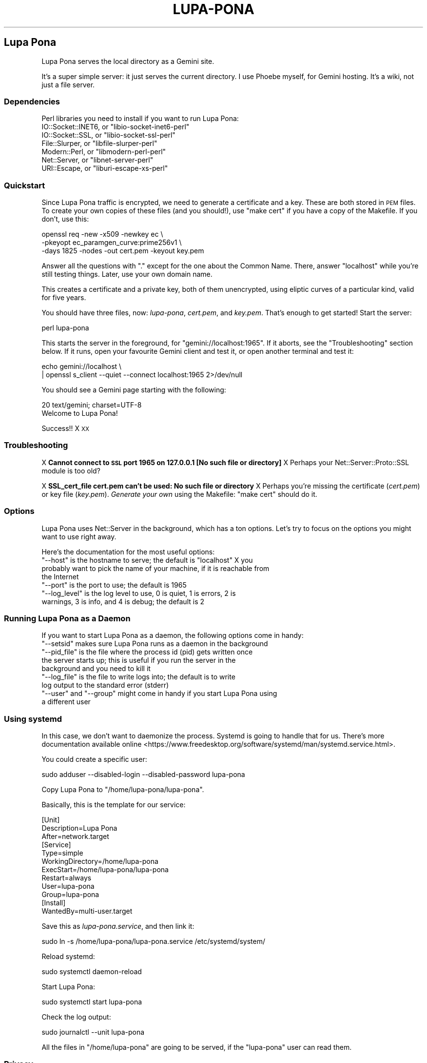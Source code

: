 .\" Automatically generated by Pod::Man 4.11 (Pod::Simple 3.35)
.\"
.\" Standard preamble:
.\" ========================================================================
.de Sp \" Vertical space (when we can't use .PP)
.if t .sp .5v
.if n .sp
..
.de Vb \" Begin verbatim text
.ft CW
.nf
.ne \\$1
..
.de Ve \" End verbatim text
.ft R
.fi
..
.\" Set up some character translations and predefined strings.  \*(-- will
.\" give an unbreakable dash, \*(PI will give pi, \*(L" will give a left
.\" double quote, and \*(R" will give a right double quote.  \*(C+ will
.\" give a nicer C++.  Capital omega is used to do unbreakable dashes and
.\" therefore won't be available.  \*(C` and \*(C' expand to `' in nroff,
.\" nothing in troff, for use with C<>.
.tr \(*W-
.ds C+ C\v'-.1v'\h'-1p'\s-2+\h'-1p'+\s0\v'.1v'\h'-1p'
.ie n \{\
.    ds -- \(*W-
.    ds PI pi
.    if (\n(.H=4u)&(1m=24u) .ds -- \(*W\h'-12u'\(*W\h'-12u'-\" diablo 10 pitch
.    if (\n(.H=4u)&(1m=20u) .ds -- \(*W\h'-12u'\(*W\h'-8u'-\"  diablo 12 pitch
.    ds L" ""
.    ds R" ""
.    ds C` ""
.    ds C' ""
'br\}
.el\{\
.    ds -- \|\(em\|
.    ds PI \(*p
.    ds L" ``
.    ds R" ''
.    ds C`
.    ds C'
'br\}
.\"
.\" Escape single quotes in literal strings from groff's Unicode transform.
.ie \n(.g .ds Aq \(aq
.el       .ds Aq '
.\"
.\" If the F register is >0, we'll generate index entries on stderr for
.\" titles (.TH), headers (.SH), subsections (.SS), items (.Ip), and index
.\" entries marked with X<> in POD.  Of course, you'll have to process the
.\" output yourself in some meaningful fashion.
.\"
.\" Avoid warning from groff about undefined register 'F'.
.de IX
..
.nr rF 0
.if \n(.g .if rF .nr rF 1
.if (\n(rF:(\n(.g==0)) \{\
.    if \nF \{\
.        de IX
.        tm Index:\\$1\t\\n%\t"\\$2"
..
.        if !\nF==2 \{\
.            nr % 0
.            nr F 2
.        \}
.    \}
.\}
.rr rF
.\"
.\" Accent mark definitions (@(#)ms.acc 1.5 88/02/08 SMI; from UCB 4.2).
.\" Fear.  Run.  Save yourself.  No user-serviceable parts.
.    \" fudge factors for nroff and troff
.if n \{\
.    ds #H 0
.    ds #V .8m
.    ds #F .3m
.    ds #[ \f1
.    ds #] \fP
.\}
.if t \{\
.    ds #H ((1u-(\\\\n(.fu%2u))*.13m)
.    ds #V .6m
.    ds #F 0
.    ds #[ \&
.    ds #] \&
.\}
.    \" simple accents for nroff and troff
.if n \{\
.    ds ' \&
.    ds ` \&
.    ds ^ \&
.    ds , \&
.    ds ~ ~
.    ds /
.\}
.if t \{\
.    ds ' \\k:\h'-(\\n(.wu*8/10-\*(#H)'\'\h"|\\n:u"
.    ds ` \\k:\h'-(\\n(.wu*8/10-\*(#H)'\`\h'|\\n:u'
.    ds ^ \\k:\h'-(\\n(.wu*10/11-\*(#H)'^\h'|\\n:u'
.    ds , \\k:\h'-(\\n(.wu*8/10)',\h'|\\n:u'
.    ds ~ \\k:\h'-(\\n(.wu-\*(#H-.1m)'~\h'|\\n:u'
.    ds / \\k:\h'-(\\n(.wu*8/10-\*(#H)'\z\(sl\h'|\\n:u'
.\}
.    \" troff and (daisy-wheel) nroff accents
.ds : \\k:\h'-(\\n(.wu*8/10-\*(#H+.1m+\*(#F)'\v'-\*(#V'\z.\h'.2m+\*(#F'.\h'|\\n:u'\v'\*(#V'
.ds 8 \h'\*(#H'\(*b\h'-\*(#H'
.ds o \\k:\h'-(\\n(.wu+\w'\(de'u-\*(#H)/2u'\v'-.3n'\*(#[\z\(de\v'.3n'\h'|\\n:u'\*(#]
.ds d- \h'\*(#H'\(pd\h'-\w'~'u'\v'-.25m'\f2\(hy\fP\v'.25m'\h'-\*(#H'
.ds D- D\\k:\h'-\w'D'u'\v'-.11m'\z\(hy\v'.11m'\h'|\\n:u'
.ds th \*(#[\v'.3m'\s+1I\s-1\v'-.3m'\h'-(\w'I'u*2/3)'\s-1o\s+1\*(#]
.ds Th \*(#[\s+2I\s-2\h'-\w'I'u*3/5'\v'-.3m'o\v'.3m'\*(#]
.ds ae a\h'-(\w'a'u*4/10)'e
.ds Ae A\h'-(\w'A'u*4/10)'E
.    \" corrections for vroff
.if v .ds ~ \\k:\h'-(\\n(.wu*9/10-\*(#H)'\s-2\u~\d\s+2\h'|\\n:u'
.if v .ds ^ \\k:\h'-(\\n(.wu*10/11-\*(#H)'\v'-.4m'^\v'.4m'\h'|\\n:u'
.    \" for low resolution devices (crt and lpr)
.if \n(.H>23 .if \n(.V>19 \
\{\
.    ds : e
.    ds 8 ss
.    ds o a
.    ds d- d\h'-1'\(ga
.    ds D- D\h'-1'\(hy
.    ds th \o'bp'
.    ds Th \o'LP'
.    ds ae ae
.    ds Ae AE
.\}
.rm #[ #] #H #V #F C
.\" ========================================================================
.\"
.IX Title "LUPA-PONA 1"
.TH LUPA-PONA 1 "2020-11-08" "perl v5.30.0" "User Contributed Perl Documentation"
.\" For nroff, turn off justification.  Always turn off hyphenation; it makes
.\" way too many mistakes in technical documents.
.if n .ad l
.nh
.SH "Lupa Pona"
.IX Header "Lupa Pona"
Lupa Pona serves the local directory as a Gemini site.
.PP
It's a super simple server: it just serves the current directory. I use Phoebe
myself, for Gemini hosting. It's a wiki, not just a file server.
.SS "Dependencies"
.IX Subsection "Dependencies"
Perl libraries you need to install if you want to run Lupa Pona:
.ie n .IP "IO::Socket::INET6, or ""libio\-socket\-inet6\-perl""" 4
.el .IP "IO::Socket::INET6, or \f(CWlibio\-socket\-inet6\-perl\fR" 4
.IX Item "IO::Socket::INET6, or libio-socket-inet6-perl"
.PD 0
.ie n .IP "IO::Socket::SSL, or ""libio\-socket\-ssl\-perl""" 4
.el .IP "IO::Socket::SSL, or \f(CWlibio\-socket\-ssl\-perl\fR" 4
.IX Item "IO::Socket::SSL, or libio-socket-ssl-perl"
.ie n .IP "File::Slurper, or ""libfile\-slurper\-perl""" 4
.el .IP "File::Slurper, or \f(CWlibfile\-slurper\-perl\fR" 4
.IX Item "File::Slurper, or libfile-slurper-perl"
.ie n .IP "Modern::Perl, or ""libmodern\-perl\-perl""" 4
.el .IP "Modern::Perl, or \f(CWlibmodern\-perl\-perl\fR" 4
.IX Item "Modern::Perl, or libmodern-perl-perl"
.ie n .IP "Net::Server, or ""libnet\-server\-perl""" 4
.el .IP "Net::Server, or \f(CWlibnet\-server\-perl\fR" 4
.IX Item "Net::Server, or libnet-server-perl"
.ie n .IP "URI::Escape, or ""liburi\-escape\-xs\-perl""" 4
.el .IP "URI::Escape, or \f(CWliburi\-escape\-xs\-perl\fR" 4
.IX Item "URI::Escape, or liburi-escape-xs-perl"
.PD
.SS "Quickstart"
.IX Subsection "Quickstart"
Since Lupa Pona traffic is encrypted, we need to generate a
certificate and a key. These are both stored in \s-1PEM\s0 files. To create
your own copies of these files (and you should!), use \*(L"make cert\*(R" if
you have a copy of the Makefile. If you don't, use this:
.PP
.Vb 3
\&    openssl req \-new \-x509 \-newkey ec \e
\&    \-pkeyopt ec_paramgen_curve:prime256v1 \e
\&    \-days 1825 \-nodes \-out cert.pem \-keyout key.pem
.Ve
.PP
Answer all the questions with \*(L".\*(R" except for the one about the Common Name.
There, answer \*(L"localhost\*(R" while you're still testing things. Later, use your own
domain name.
.PP
This creates a certificate and a private key, both of them unencrypted, using
eliptic curves of a particular kind, valid for five years.
.PP
You should have three files, now: \fIlupa-pona\fR, \fIcert.pem\fR, and
\&\fIkey.pem\fR. That's enough to get started! Start the server:
.PP
.Vb 1
\&    perl lupa\-pona
.Ve
.PP
This starts the server in the foreground, for \f(CW\*(C`gemini://localhost:1965\*(C'\fR. If it
aborts, see the \*(L"Troubleshooting\*(R" section below. If it runs, open your
favourite Gemini client and test it, or open another terminal and test it:
.PP
.Vb 2
\&    echo gemini://localhost \e
\&      | openssl s_client \-\-quiet \-\-connect localhost:1965 2>/dev/null
.Ve
.PP
You should see a Gemini page starting with the following:
.PP
.Vb 2
\&    20 text/gemini; charset=UTF\-8
\&    Welcome to Lupa Pona!
.Ve
.PP
Success!! X \s-1XX\s0
.SS "Troubleshooting"
.IX Subsection "Troubleshooting"
X \fBCannot connect to \s-1SSL\s0 port 1965 on 127.0.0.1 [No such file or directory]\fR
X Perhaps your Net::Server::Proto::SSL module is too old?
.PP
X \fBSSL_cert_file cert.pem can't be used: No such file or directory\fR
X Perhaps you're missing the certificate (\fIcert.pem\fR) or key file
(\fIkey.pem\fR). \fIGenerate your own\fR using the Makefile: \f(CW\*(C`make cert\*(C'\fR
should do it.
.SS "Options"
.IX Subsection "Options"
Lupa Pona uses Net::Server in the background, which has a ton
options. Let's try to focus on the options you might want to use right
away.
.PP
Here's the documentation for the most useful options:
.ie n .IP """\-\-host"" is the hostname to serve; the default is ""localhost"" X you probably want to pick the name of your machine, if it is reachable from the Internet" 4
.el .IP "\f(CW\-\-host\fR is the hostname to serve; the default is \f(CWlocalhost\fR X you probably want to pick the name of your machine, if it is reachable from the Internet" 4
.IX Item "--host is the hostname to serve; the default is localhost X you probably want to pick the name of your machine, if it is reachable from the Internet"
.PD 0
.ie n .IP """\-\-port"" is the port to use; the default is 1965" 4
.el .IP "\f(CW\-\-port\fR is the port to use; the default is 1965" 4
.IX Item "--port is the port to use; the default is 1965"
.ie n .IP """\-\-log_level"" is the log level to use, 0 is quiet, 1 is errors, 2 is warnings, 3 is info, and 4 is debug; the default is 2" 4
.el .IP "\f(CW\-\-log_level\fR is the log level to use, 0 is quiet, 1 is errors, 2 is warnings, 3 is info, and 4 is debug; the default is 2" 4
.IX Item "--log_level is the log level to use, 0 is quiet, 1 is errors, 2 is warnings, 3 is info, and 4 is debug; the default is 2"
.PD
.SS "Running Lupa Pona as a Daemon"
.IX Subsection "Running Lupa Pona as a Daemon"
If you want to start Lupa Pona as a daemon, the following options come
in handy:
.ie n .IP """\-\-setsid"" makes sure Lupa Pona runs as a daemon in the background" 4
.el .IP "\f(CW\-\-setsid\fR makes sure Lupa Pona runs as a daemon in the background" 4
.IX Item "--setsid makes sure Lupa Pona runs as a daemon in the background"
.PD 0
.ie n .IP """\-\-pid_file"" is the file where the process id (pid) gets written once the server starts up; this is useful if you run the server in the background and you need to kill it" 4
.el .IP "\f(CW\-\-pid_file\fR is the file where the process id (pid) gets written once the server starts up; this is useful if you run the server in the background and you need to kill it" 4
.IX Item "--pid_file is the file where the process id (pid) gets written once the server starts up; this is useful if you run the server in the background and you need to kill it"
.ie n .IP """\-\-log_file"" is the file to write logs into; the default is to write log output to the standard error (stderr)" 4
.el .IP "\f(CW\-\-log_file\fR is the file to write logs into; the default is to write log output to the standard error (stderr)" 4
.IX Item "--log_file is the file to write logs into; the default is to write log output to the standard error (stderr)"
.ie n .IP """\-\-user"" and ""\-\-group"" might come in handy if you start Lupa Pona using a different user" 4
.el .IP "\f(CW\-\-user\fR and \f(CW\-\-group\fR might come in handy if you start Lupa Pona using a different user" 4
.IX Item "--user and --group might come in handy if you start Lupa Pona using a different user"
.PD
.SS "Using systemd"
.IX Subsection "Using systemd"
In this case, we don't want to daemonize the process. Systemd is going to handle
that for us. There's more documentation available
online <https://www.freedesktop.org/software/systemd/man/systemd.service.html>.
.PP
You could create a specific user:
.PP
.Vb 1
\&    sudo adduser \-\-disabled\-login \-\-disabled\-password lupa\-pona
.Ve
.PP
Copy Lupa Pona to \f(CW\*(C`/home/lupa\-pona/lupa\-pona\*(C'\fR.
.PP
Basically, this is the template for our service:
.PP
.Vb 12
\&    [Unit]
\&    Description=Lupa Pona
\&    After=network.target
\&    [Service]
\&    Type=simple
\&    WorkingDirectory=/home/lupa\-pona
\&    ExecStart=/home/lupa\-pona/lupa\-pona
\&    Restart=always
\&    User=lupa\-pona
\&    Group=lupa\-pona
\&    [Install]
\&    WantedBy=multi\-user.target
.Ve
.PP
Save this as \fIlupa\-pona.service\fR, and then link it:
.PP
.Vb 1
\&    sudo ln \-s /home/lupa\-pona/lupa\-pona.service /etc/systemd/system/
.Ve
.PP
Reload systemd:
.PP
.Vb 1
\&    sudo systemctl daemon\-reload
.Ve
.PP
Start Lupa Pona:
.PP
.Vb 1
\&    sudo systemctl start lupa\-pona
.Ve
.PP
Check the log output:
.PP
.Vb 1
\&    sudo journalctl \-\-unit lupa\-pona
.Ve
.PP
All the files in \f(CW\*(C`/home/lupa\-pona\*(C'\fR are going to be served, if the \f(CW\*(C`lupa\-pona\*(C'\fR
user can read them.
.SS "Privacy"
.IX Subsection "Privacy"
If you increase the log level, the server will produce more output, including
information about the connections happening, like \f(CW\*(C`2020/06/29\-15:35:59 CONNECT
SSL Peer: "[::1]:52730" Local: "[::1]:1965"\*(C'\fR and the like (in this case \f(CW\*(C`::1\*(C'\fR
is my local address so that isn't too useful but it could also be your visitor's
\&\s-1IP\s0 numbers, in which case you will need to tell them about it using in order to
comply with the
\&\s-1GDPR\s0 <https://en.wikipedia.org/wiki/General_Data_Protection_Regulation>.
